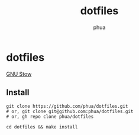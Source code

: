 #+TITLE: dotfiles
#+AUTHOR: phua

* dotfiles

[[https://www.gnu.org/software/stow/][GNU Stow]]

** Install

#+BEGIN_SRC shell
  git clone https://github.com/phua/dotfiles.git
  # or, git clone git@github.com:phua/dotfiles.git
  # or, gh repo clone phua/dotfiles

  cd dotfiles && make install
#+END_SRC
